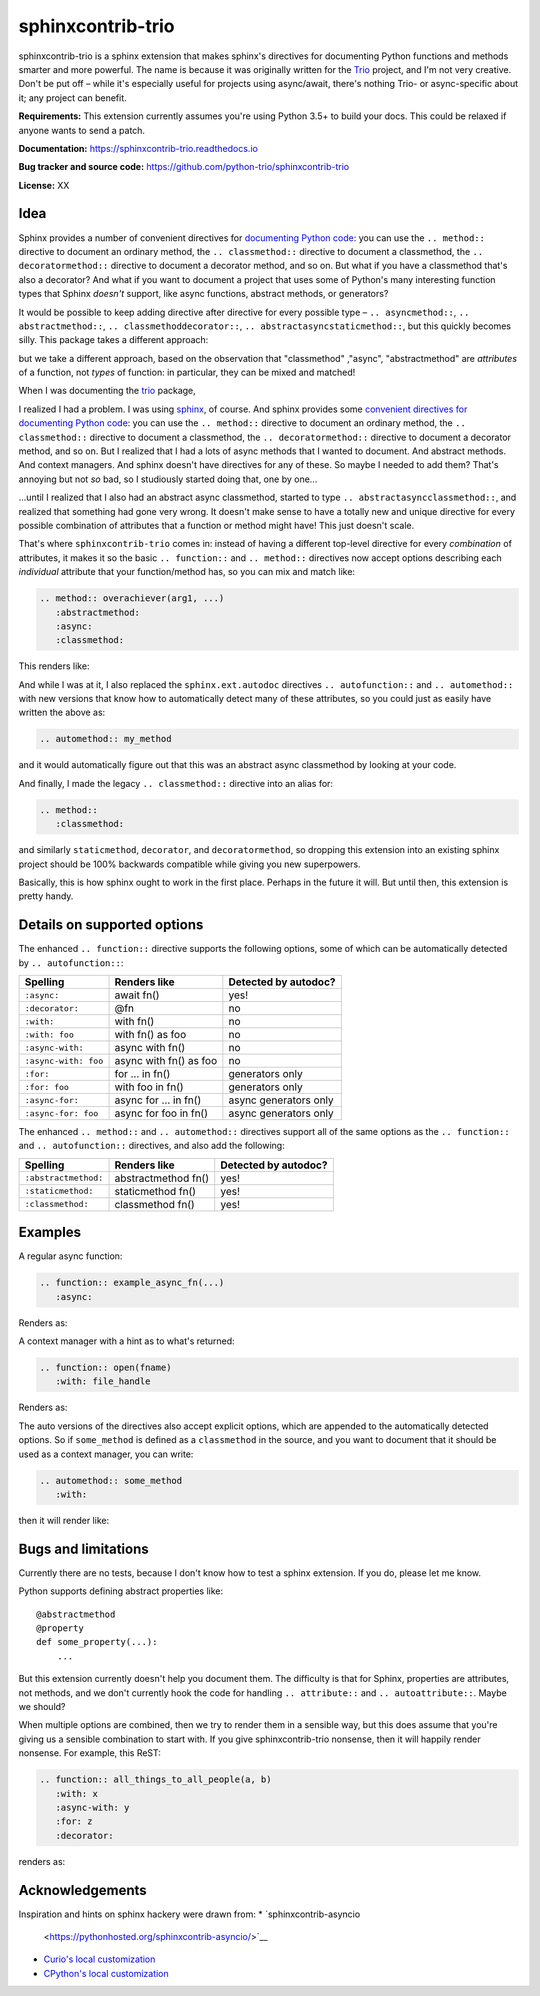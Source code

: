 sphinxcontrib-trio
==================

sphinxcontrib-trio is a sphinx extension that makes sphinx's
directives for documenting Python functions and methods smarter and
more powerful. The name is because it was originally written for the
`Trio <https://trio.readthedocs.io>`__ project, and I'm not very
creative. Don't be put off – while it's especially useful for projects
using async/await, there's nothing Trio- or async-specific about it;
any project can benefit.

**Requirements:** This extension currently assumes you're using Python
3.5+ to build your docs. This could be relaxed if anyone wants to send
a patch.

**Documentation:** https://sphinxcontrib-trio.readthedocs.io

**Bug tracker and source code:**
https://github.com/python-trio/sphinxcontrib-trio

**License:** XX


Idea
----

Sphinx provides a number of convenient directives for `documenting
Python code
<http://www.sphinx-doc.org/en/stable/domains.html#the-python-domain>`__:
you can use the ``.. method::`` directive to document an ordinary
method, the ``.. classmethod::`` directive to document a classmethod,
the ``.. decoratormethod::`` directive to document a decorator method,
and so on. But what if you have a classmethod that's also a decorator?
And what if you want to document a project that uses some of Python's
many interesting function types that Sphinx *doesn't* support, like
async functions, abstract methods, or generators?

It would be possible to keep adding directive after directive for
every possible type – ``.. asyncmethod::``, ``.. abstractmethod::``,
``.. classmethoddecorator::``, ``.. abstractasyncstaticmethod::``, but
this quickly becomes silly. This package takes a different approach:

but we take a different approach, based on the
observation that "classmethod" ,"async", "abstractmethod" are
*attributes* of a function, not *types* of function: in particular,
they can be mixed and matched!


When I was documenting the `trio <https://trio.readthedocs.io>`__
package,

I realized I had a problem. I was using `sphinx
<http://www.sphinx-doc.org/>`__, of course. And sphinx provides some
`convenient directives for documenting Python code
<http://www.sphinx-doc.org/en/stable/domains.html#the-python-domain>`__:
you can use the ``.. method::`` directive to document an ordinary
method, the ``.. classmethod::`` directive to document a classmethod,
the ``.. decoratormethod::`` directive to document a decorator method,
and so on. But I realized that I had a lots of async methods that I
wanted to document. And abstract methods. And context managers. And
sphinx doesn't have directives for any of these. So maybe I needed to
add them? That's annoying but not *so* bad, so I studiously started
doing that, one by one...

\...until I realized that I also had an abstract async classmethod,
started to type ``.. abstractasyncclassmethod::``, and realized that
something had gone very wrong. It doesn't make sense to have a totally
new and unique directive for every possible combination of attributes
that a function or method might have! This just doesn't scale.

That's where ``sphinxcontrib-trio`` comes in: instead of having a
different top-level directive for every *combination* of attributes,
it makes it so the basic ``.. function::`` and ``.. method::``
directives now accept options describing each *individual* attribute
that your function/method has, so you can mix and match like:

.. code-block:: rst

   .. method:: overachiever(arg1, ...)
      :abstractmethod:
      :async:
      :classmethod:

This renders like:

.. method:: overachiever(arg1, ...)
   :abstractmethod:
   :async:
   :classmethod:

And while I was at it, I also replaced the ``sphinx.ext.autodoc``
directives ``.. autofunction::`` and ``.. automethod::`` with new
versions that know how to automatically detect many of these
attributes, so you could just as easily have written the above as:

.. code-block:: rst

   .. automethod:: my_method

and it would automatically figure out that this was an abstract async
classmethod by looking at your code.

And finally, I made the legacy ``.. classmethod::`` directive into an
alias for:

.. code-block:: rst

   .. method::
      :classmethod:

and similarly ``staticmethod``, ``decorator``, and
``decoratormethod``, so dropping this extension into an existing
sphinx project should be 100% backwards compatible while giving you
new superpowers.

Basically, this is how sphinx ought to work in the first
place. Perhaps in the future it will. But until then, this extension
is pretty handy.


Details on supported options
----------------------------

The enhanced ``.. function::`` directive supports the following
options, some of which can be automatically detected by
``.. autofunction::``:

====================  ========================== ======================
Spelling              Renders like               Detected by autodoc?
====================  ========================== ======================
``:async:``           await fn()                  yes!
``:decorator:``       @fn                         no
``:with:``            with fn()                   no
``:with: foo``        with fn() as foo            no
``:async-with:``      async with fn()             no
``:async-with: foo``  async with fn() as foo      no
``:for:``             for ... in fn()             generators only
``:for: foo``         with foo in fn()            generators only
``:async-for:``       async for ... in fn()       async generators only
``:async-for: foo``   async for foo in fn()       async generators only
====================  ========================== ======================

The enhanced ``.. method::`` and ``.. automethod::`` directives
support all of the same options as the ``.. function::`` and
``.. autofunction::`` directives, and also add the following:

====================  ========================== ====================
Spelling              Renders like               Detected by autodoc?
====================  ========================== ====================
``:abstractmethod:``  abstractmethod fn()        yes!
``:staticmethod:``    staticmethod fn()          yes!
``:classmethod:``     classmethod fn()           yes!
====================  ========================== ====================


Examples
--------

A regular async function:

.. code-block:: rst

   .. function:: example_async_fn(...)
      :async:

Renders as:

.. function:: example_async_fn(...)
   :async:

A context manager with a hint as to what's returned:

.. code-block:: rst

   .. function:: open(fname)
      :with: file_handle

Renders as:

.. function:: open(fname)
   :with: file_handle


.. what happens if we autodetect a generator then someone adds ':for:
   x', so we have :for: and then :for x:?

The auto versions of the directives also accept explicit options,
which are appended to the automatically detected options. So if
``some_method`` is defined as a ``classmethod`` in the source, and you
want to document that it should be used as a context manager, you can
write:

.. code-block:: rst

   .. automethod:: some_method
      :with:

then it will render like:

.. method:: some_method(arg1, ...)
   :classmethod:
   :with:

   This method is very interesting because ... [docstring pulled from source]


Bugs and limitations
--------------------

Currently there are no tests, because I don't know how to test a
sphinx extension. If you do, please let me know.

Python supports defining abstract properties like::

  @abstractmethod
  @property
  def some_property(...):
      ...

But this extension currently doesn't help you document them. The
difficulty is that for Sphinx, properties are attributes, not methods,
and we don't currently hook the code for handling ``.. attribute::``
and ``.. autoattribute::``. Maybe we should?

When multiple options are combined, then we try to render them in a
sensible way, but this does assume that you're giving us a sensible
combination to start with. If you give sphinxcontrib-trio nonsense,
then it will happily render nonsense. For example, this ReST:

.. code-block:: rst

   .. function:: all_things_to_all_people(a, b)
      :with: x
      :async-with: y
      :for: z
      :decorator:

renders as:

.. function:: all_things_to_all_people(a, b)
   :with: x
   :async-with: y
   :for: z
   :decorator:


Acknowledgements
----------------

Inspiration and hints on sphinx hackery were drawn from:
* `sphinxcontrib-asyncio
  <https://pythonhosted.org/sphinxcontrib-asyncio/>`__
* `Curio's local customization
  <https://github.com/dabeaz/curio/blob/master/docs/customization.py>`__
* `CPython's local customization
  <https://github.com/python/cpython/blob/master/Doc/tools/extensions/pyspecific.py>`__

